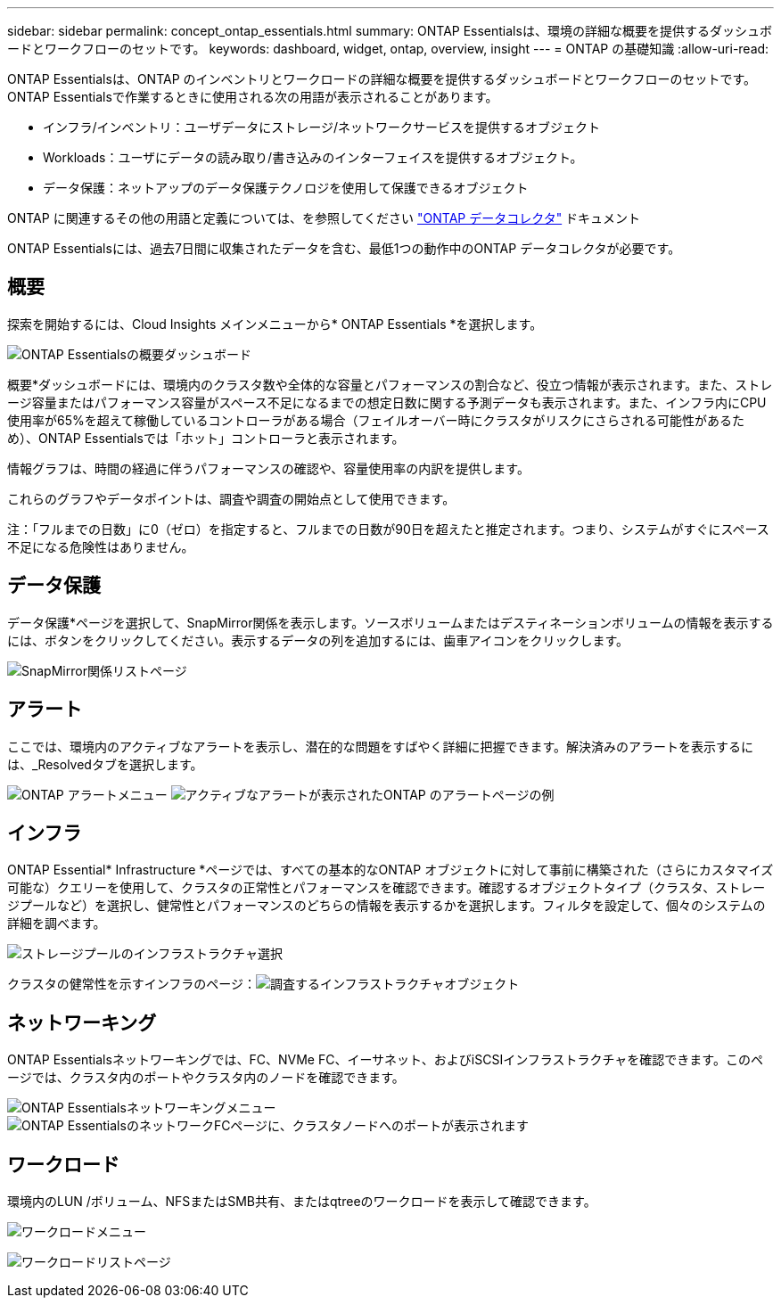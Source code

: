 ---
sidebar: sidebar 
permalink: concept_ontap_essentials.html 
summary: ONTAP Essentialsは、環境の詳細な概要を提供するダッシュボードとワークフローのセットです。 
keywords: dashboard, widget, ontap, overview, insight 
---
= ONTAP の基礎知識
:allow-uri-read: 


[role="lead"]
ONTAP Essentialsは、ONTAP のインベントリとワークロードの詳細な概要を提供するダッシュボードとワークフローのセットです。ONTAP Essentialsで作業するときに使用される次の用語が表示されることがあります。

* インフラ/インベントリ：ユーザデータにストレージ/ネットワークサービスを提供するオブジェクト
* Workloads：ユーザにデータの読み取り/書き込みのインターフェイスを提供するオブジェクト。
* データ保護：ネットアップのデータ保護テクノロジを使用して保護できるオブジェクト


ONTAP に関連するその他の用語と定義については、を参照してください link:task_dc_na_cdot.html["ONTAP データコレクタ"] ドキュメント

ONTAP Essentialsには、過去7日間に収集されたデータを含む、最低1つの動作中のONTAP データコレクタが必要です。



== 概要

探索を開始するには、Cloud Insights メインメニューから* ONTAP Essentials *を選択します。

image:ONTAP_Essentials_Overview_Sept.png["ONTAP Essentialsの概要ダッシュボード"]

概要*ダッシュボードには、環境内のクラスタ数や全体的な容量とパフォーマンスの割合など、役立つ情報が表示されます。また、ストレージ容量またはパフォーマンス容量がスペース不足になるまでの想定日数に関する予測データも表示されます。また、インフラ内にCPU使用率が65%を超えて稼働しているコントローラがある場合（フェイルオーバー時にクラスタがリスクにさらされる可能性があるため）、ONTAP Essentialsでは「ホット」コントローラと表示されます。

情報グラフは、時間の経過に伴うパフォーマンスの確認や、容量使用率の内訳を提供します。

これらのグラフやデータポイントは、調査や調査の開始点として使用できます。

注：「フルまでの日数」に0（ゼロ）を指定すると、フルまでの日数が90日を超えたと推定されます。つまり、システムがすぐにスペース不足になる危険性はありません。



== データ保護

データ保護*ページを選択して、SnapMirror関係を表示します。ソースボリュームまたはデスティネーションボリュームの情報を表示するには、ボタンをクリックしてください。表示するデータの列を追加するには、歯車アイコンをクリックします。

image:ONTAP_Essentials_data_protection.png["SnapMirror関係リストページ"]



== アラート

ここでは、環境内のアクティブなアラートを表示し、潜在的な問題をすばやく詳細に把握できます。解決済みのアラートを表示するには、_Resolvedタブを選択します。

image:ONTAP_Essentials_Alerts_Menu.png["ONTAP アラートメニュー"]
image:ONTAP_Essentials_Alerts_Page.png["アクティブなアラートが表示されたONTAP のアラートページの例"]



== インフラ

ONTAP Essential* Infrastructure *ページでは、すべての基本的なONTAP オブジェクトに対して事前に構築された（さらにカスタマイズ可能な）クエリーを使用して、クラスタの正常性とパフォーマンスを確認できます。確認するオブジェクトタイプ（クラスタ、ストレージプールなど）を選択し、健常性とパフォーマンスのどちらの情報を表示するかを選択します。フィルタを設定して、個々のシステムの詳細を調べます。

image:ONTAP_Essentials_Health_Performance.png["ストレージプールのインフラストラクチャ選択"]

クラスタの健常性を示すインフラのページ：image:ONTAP_Essentials_Infrastructure_A.png["調査するインフラストラクチャオブジェクト"]



== ネットワーキング

ONTAP Essentialsネットワーキングでは、FC、NVMe FC、イーサネット、およびiSCSIインフラストラクチャを確認できます。このページでは、クラスタ内のポートやクラスタ内のノードを確認できます。

image:ONTAP_Essentials_Alerts_Menu.png["ONTAP Essentialsネットワーキングメニュー"]
image:ONTAP_Essentials_Alerts_Page.png["ONTAP EssentialsのネットワークFCページに、クラスタノードへのポートが表示されます"]



== ワークロード

環境内のLUN /ボリューム、NFSまたはSMB共有、またはqtreeのワークロードを表示して確認できます。

image:ONTAP_Essentials_Workloads_Menu.png["ワークロードメニュー"]

image:ONTAP_Essentials_Workloads_Page.png["ワークロードリストページ"]
